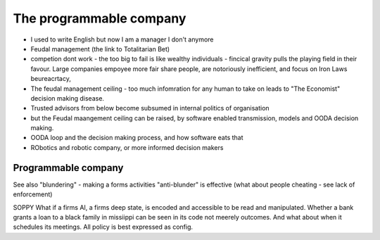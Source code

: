 
=================================
The programmable company
=================================

* I used to write English but now I am a manager I don't anymore
* Feudal management (the link to Totalitarian Bet)
* competion dont work - the too big to fail is like wealthy individuals -
  fincical gravity pulls the playing field in their favour.
  Large companies empoyee more fair share people, are notoriously inefficient,
  and focus on Iron Laws beureacrtacy, 
* The feudal management ceiling - too much infomration for any human to take on
  leads to "The Economist" decision making disease.
* Trusted advisors from below become subsumed in internal politics of
  organisation
* but the Feudal maangement ceiling can be raised, by software enabled
  transmission, models and OODA decision making.
* OODA loop and the decision making process, and how software eats that
* RObotics and robotic company, or more informed decision makers



Programmable company
--------------------

See also "blundering" - making a forms activities "anti-blunder"
is effective (what about people cheating - see lack of enforcement)


SOPPY What if a firms AI, a firms deep state, is encoded and accessible to be read and manipulated. Whether a bank grants a loan to a black family in missiippi can be seen in its code not meerely outcomes.  And what about when it schedules its meetings.  All policy is best expressed as config.

